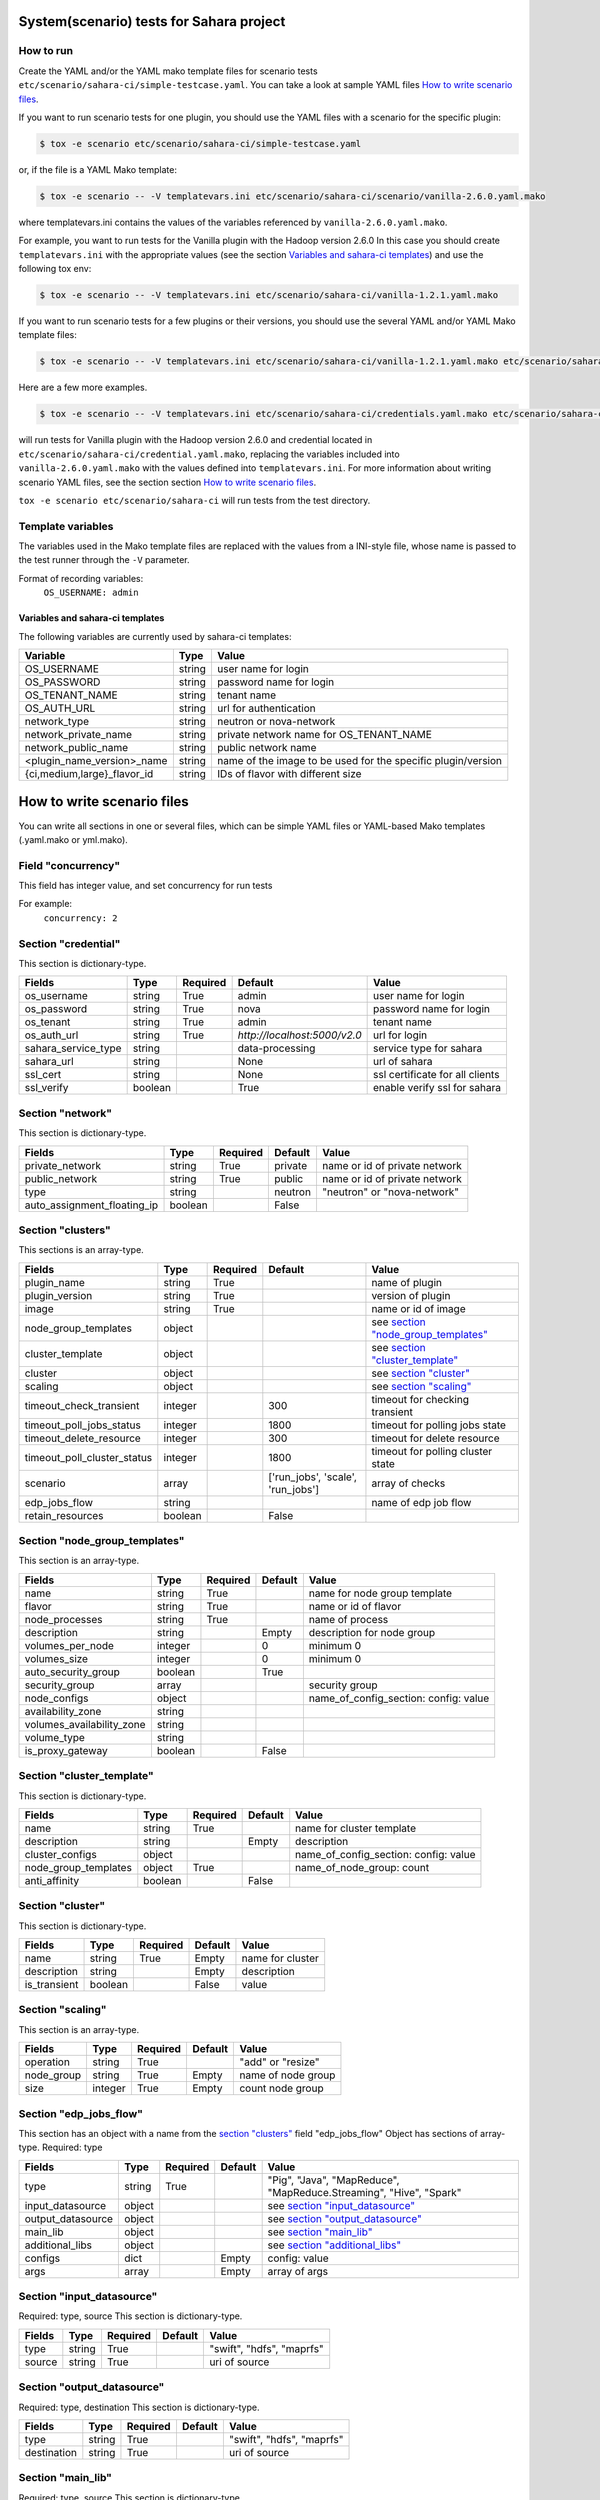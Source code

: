 System(scenario) tests for Sahara project
=========================================

How to run
----------

Create the YAML and/or the YAML mako template files for scenario tests
``etc/scenario/sahara-ci/simple-testcase.yaml``.
You can take a look at sample YAML files `How to write scenario files`_.

If you want to run scenario tests for one plugin, you should use the
YAML files with a scenario for the specific plugin:

.. sourcecode:: console

    $ tox -e scenario etc/scenario/sahara-ci/simple-testcase.yaml
..

or, if the file is a YAML Mako template:

.. sourcecode:: console

    $ tox -e scenario -- -V templatevars.ini etc/scenario/sahara-ci/scenario/vanilla-2.6.0.yaml.mako
..

where templatevars.ini contains the values of the variables referenced
by ``vanilla-2.6.0.yaml.mako``.

For example, you want to run tests for the Vanilla plugin with the Hadoop
version 2.6.0 In this case you should create ``templatevars.ini`` with
the appropriate values (see the section `Variables and sahara-ci templates`_)
and use the following tox env:

.. sourcecode:: console

    $ tox -e scenario -- -V templatevars.ini etc/scenario/sahara-ci/vanilla-1.2.1.yaml.mako
..

If you want to run scenario tests for a few plugins or their versions, you
should use the several YAML and/or YAML Mako template files:

.. sourcecode:: console

    $ tox -e scenario -- -V templatevars.ini etc/scenario/sahara-ci/vanilla-1.2.1.yaml.mako etc/scenario/sahara-ci/vanilla-2.6.0.yaml.mako ...
..

Here are a few more examples.

.. sourcecode:: console

    $ tox -e scenario -- -V templatevars.ini etc/scenario/sahara-ci/credentials.yaml.mako etc/scenario/sahara-ci/vanilla-2.6.0.yaml.mako

..

will run tests for Vanilla plugin with the Hadoop version 2.6.0 and credential
located in ``etc/scenario/sahara-ci/credential.yaml.mako``, replacing the variables
included into ``vanilla-2.6.0.yaml.mako`` with the values defined into
``templatevars.ini``.
For more information about writing scenario YAML files, see the section
section `How to write scenario files`_.

``tox -e scenario etc/scenario/sahara-ci`` will run tests from the test directory.


Template variables
------------------
The variables used in the Mako template files are replaced with the values from a
INI-style file, whose name is passed to the test runner through the ``-V`` parameter.

Format of recording variables:
    ``OS_USERNAME: admin``

Variables and sahara-ci templates
~~~~~~~~~~~~~~~~~~~~~~~~~~~~~~~~~
The following variables are currently used by sahara-ci templates:

+-----------------------------+--------+--------------------------------------------------------------+
|   Variable                  |  Type  |          Value                                               |
+=============================+========+==============================================================+
| OS_USERNAME                 | string | user name for login                                          |
+-----------------------------+--------+--------------------------------------------------------------+
| OS_PASSWORD                 | string | password name for login                                      |
+-----------------------------+--------+--------------------------------------------------------------+
| OS_TENANT_NAME              | string | tenant name                                                  |
+-----------------------------+--------+--------------------------------------------------------------+
| OS_AUTH_URL                 | string | url for authentication                                       |
+-----------------------------+--------+--------------------------------------------------------------+
| network_type                | string | neutron or nova-network                                      |
+-----------------------------+--------+--------------------------------------------------------------+
| network_private_name        | string | private network name for OS_TENANT_NAME                      |
+-----------------------------+--------+--------------------------------------------------------------+
| network_public_name         | string | public network name                                          |
+-----------------------------+--------+--------------------------------------------------------------+
| <plugin_name_version>_name  | string | name of the image to be used for the specific plugin/version |
+-----------------------------+--------+--------------------------------------------------------------+
| {ci,medium,large}_flavor_id | string | IDs of flavor with different size                            |
+-----------------------------+--------+--------------------------------------------------------------+


_`How to write scenario files`
==============================

You can write all sections in one or several files, which can be simple YAML files
or YAML-based Mako templates (.yaml.mako or yml.mako).

Field "concurrency"
-------------------

This field has integer value, and set concurrency for run tests

For example:
     ``concurrency: 2``

Section "credential"
--------------------

This section is dictionary-type.

+---------------------+--------+----------+------------------------------+---------------------------------+
|   Fields            |  Type  | Required |          Default             |               Value             |
+=====================+========+==========+==============================+=================================+
| os_username         | string | True     | admin                        | user name for login             |
+---------------------+--------+----------+------------------------------+---------------------------------+
| os_password         | string | True     | nova                         | password name for login         |
+---------------------+--------+----------+------------------------------+---------------------------------+
| os_tenant           | string | True     | admin                        | tenant name                     |
+---------------------+--------+----------+------------------------------+---------------------------------+
| os_auth_url         | string | True     | `http://localhost:5000/v2.0` | url for login                   |
+---------------------+--------+----------+------------------------------+---------------------------------+
| sahara_service_type | string |          | data-processing              | service type for sahara         |
+---------------------+--------+----------+------------------------------+---------------------------------+
| sahara_url          | string |          | None                         | url of sahara                   |
+---------------------+--------+----------+------------------------------+---------------------------------+
| ssl_cert            | string |          | None                         | ssl certificate for all clients |
+---------------------+--------+----------+------------------------------+---------------------------------+
| ssl_verify          | boolean|          | True                         | enable verify ssl for sahara    |
+---------------------+--------+----------+------------------------------+---------------------------------+

Section "network"
-----------------

This section is dictionary-type.

+-----------------------------+---------+----------+----------+-------------------------------+
|           Fields            |   Type  | Required | Default  |            Value              |
+=============================+=========+==========+==========+===============================+
| private_network             | string  |  True    | private  | name or id of private network |
+-----------------------------+---------+----------+----------+-------------------------------+
| public_network              | string  |  True    | public   | name or id of private network |
+-----------------------------+---------+----------+----------+-------------------------------+
| type                        | string  |          | neutron  | "neutron" or "nova-network"   |
+-----------------------------+---------+----------+----------+-------------------------------+
| auto_assignment_floating_ip | boolean |          | False    |                               |
+-----------------------------+---------+----------+----------+-------------------------------+


Section "clusters"
------------------

This sections is an array-type.

+-----------------------------+---------+----------+-----------------------------------+---------------------------------------+
|        Fields               |   Type  | Required |              Default              |                  Value                |
+=============================+=========+==========+===================================+=======================================+
| plugin_name                 | string  | True     |                                   | name of plugin                        |
+-----------------------------+---------+----------+-----------------------------------+---------------------------------------+
| plugin_version              | string  | True     |                                   | version of plugin                     |
+-----------------------------+---------+----------+-----------------------------------+---------------------------------------+
| image                       | string  | True     |                                   | name or id of image                   |
+-----------------------------+---------+----------+-----------------------------------+---------------------------------------+
| node_group_templates        | object  |          |                                   | see `section "node_group_templates"`_ |
+-----------------------------+---------+----------+-----------------------------------+---------------------------------------+
| cluster_template            | object  |          |                                   | see `section "cluster_template"`_     |
+-----------------------------+---------+----------+-----------------------------------+---------------------------------------+
| cluster                     | object  |          |                                   | see `section "cluster"`_              |
+-----------------------------+---------+----------+-----------------------------------+---------------------------------------+
| scaling                     | object  |          |                                   | see `section "scaling"`_              |
+-----------------------------+---------+----------+-----------------------------------+---------------------------------------+
| timeout_check_transient     | integer |          | 300                               | timeout for checking transient        |
+-----------------------------+---------+----------+-----------------------------------+---------------------------------------+
| timeout_poll_jobs_status    | integer |          | 1800                              | timeout for polling jobs state        |
+-----------------------------+---------+----------+-----------------------------------+---------------------------------------+
| timeout_delete_resource     | integer |          | 300                               | timeout for delete resource           |
+-----------------------------+---------+----------+-----------------------------------+---------------------------------------+
| timeout_poll_cluster_status | integer |          | 1800                              | timeout for polling cluster state     |
+-----------------------------+---------+----------+-----------------------------------+---------------------------------------+
| scenario                    | array   |          | ['run_jobs', 'scale', 'run_jobs'] | array of checks                       |
+-----------------------------+---------+----------+-----------------------------------+---------------------------------------+
| edp_jobs_flow               | string  |          |                                   | name of edp job flow                  |
+-----------------------------+---------+----------+-----------------------------------+---------------------------------------+
| retain_resources            | boolean |          | False                             |                                       |
+-----------------------------+---------+----------+-----------------------------------+---------------------------------------+


Section "node_group_templates"
------------------------------

This section is an array-type.

+---------------------------+---------+----------+----------+---------------------------------------+
|           Fields          |   Type  | Required | Default  |                  Value                |
+===========================+=========+==========+==========+=======================================+
| name                      | string  | True     |          | name for node group template          |
+---------------------------+---------+----------+----------+---------------------------------------+
| flavor                    | string  | True     |          | name or id of flavor                  |
+---------------------------+---------+----------+----------+---------------------------------------+
| node_processes            | string  | True     |          | name of process                       |
+---------------------------+---------+----------+----------+---------------------------------------+
| description               | string  |          | Empty    | description for node group            |
+---------------------------+---------+----------+----------+---------------------------------------+
| volumes_per_node          | integer |          |    0     | minimum 0                             |
+---------------------------+---------+----------+----------+---------------------------------------+
| volumes_size              | integer |          |    0     | minimum 0                             |
+---------------------------+---------+----------+----------+---------------------------------------+
| auto_security_group       | boolean |          | True     |                                       |
+---------------------------+---------+----------+----------+---------------------------------------+
| security_group            | array   |          |          | security group                        |
+---------------------------+---------+----------+----------+---------------------------------------+
| node_configs              | object  |          |          | name_of_config_section: config: value |
+---------------------------+---------+----------+----------+---------------------------------------+
| availability_zone         | string  |          |          |                                       |
+---------------------------+---------+----------+----------+---------------------------------------+
| volumes_availability_zone | string  |          |          |                                       |
+---------------------------+---------+----------+----------+---------------------------------------+
| volume_type               | string  |          |          |                                       |
+---------------------------+---------+----------+----------+---------------------------------------+
| is_proxy_gateway          | boolean |          | False    |                                       |
+---------------------------+---------+----------+----------+---------------------------------------+


Section "cluster_template"
--------------------------

This section is dictionary-type.

+----------------------+---------+----------+-----------+---------------------------------------+
|        Fields        |  Type   | Required |  Default  |                 Value                 |
+======================+=========+==========+===========+=======================================+
| name                 | string  | True     |           | name for cluster template             |
+----------------------+---------+----------+-----------+---------------------------------------+
| description          | string  |          | Empty     | description                           |
+----------------------+---------+----------+-----------+---------------------------------------+
| cluster_configs      | object  |          |           | name_of_config_section: config: value |
+----------------------+---------+----------+-----------+---------------------------------------+
| node_group_templates | object  | True     |           | name_of_node_group: count             |
+----------------------+---------+----------+-----------+---------------------------------------+
| anti_affinity        | boolean |          | False     |                                       |
+----------------------+---------+----------+-----------+---------------------------------------+


Section "cluster"
-----------------

This section is dictionary-type.

+--------------+---------+----------+---------+------------------+
|    Fields    |  Type   | Required | Default |       Value      |
+==============+=========+==========+=========+==================+
| name         | string  | True     | Empty   | name for cluster |
+--------------+---------+----------+---------+------------------+
| description  | string  |          | Empty   | description      |
+--------------+---------+----------+---------+------------------+
| is_transient | boolean |          | False   | value            |
+--------------+---------+----------+---------+------------------+


Section "scaling"
-----------------

This section is an array-type.

+------------+---------+----------+-----------+--------------------+
|   Fields   |  Type   | Required |  Default  |       Value        |
+============+=========+==========+===========+====================+
| operation  | string  | True     |           | "add" or "resize"  |
+------------+---------+----------+-----------+--------------------+
| node_group | string  | True     | Empty     | name of node group |
+------------+---------+----------+-----------+--------------------+
| size       | integer | True     | Empty     | count node group   |
+------------+---------+----------+-----------+--------------------+


Section "edp_jobs_flow"
-----------------------

This section has an object with a name from the `section "clusters"`_ field "edp_jobs_flow"
Object has sections of array-type.
Required: type

+-------------------+--------+----------+-----------+----------------------------------------------------------------------+
|       Fields      |  Type  | Required |  Default  |                                 Value                                |
+===================+========+==========+===========+======================================================================+
| type              | string | True     |           | "Pig", "Java", "MapReduce", "MapReduce.Streaming", "Hive", "Spark"   |
+-------------------+--------+----------+-----------+----------------------------------------------------------------------+
| input_datasource  | object |          |           | see `section "input_datasource"`_                                    |
+-------------------+--------+----------+-----------+----------------------------------------------------------------------+
| output_datasource | object |          |           | see `section "output_datasource"`_                                   |
+-------------------+--------+----------+-----------+----------------------------------------------------------------------+
| main_lib          | object |          |           | see `section "main_lib"`_                                            |
+-------------------+--------+----------+-----------+----------------------------------------------------------------------+
| additional_libs   | object |          |           | see `section "additional_libs"`_                                     |
+-------------------+--------+----------+-----------+----------------------------------------------------------------------+
| configs           | dict   |          | Empty     | config: value                                                        |
+-------------------+--------+----------+-----------+----------------------------------------------------------------------+
| args              | array  |          | Empty     | array of args                                                        |
+-------------------+--------+----------+-----------+----------------------------------------------------------------------+


Section "input_datasource"
--------------------------

Required: type, source
This section is dictionary-type.

+--------+--------+----------+-----------+---------------------------+
| Fields |  Type  | Required |  Default  |            Value          |
+========+========+==========+===========+===========================+
| type   | string | True     |           | "swift", "hdfs", "maprfs" |
+--------+--------+----------+-----------+---------------------------+
| source | string | True     |           | uri of source             |
+--------+--------+----------+-----------+---------------------------+


Section "output_datasource"
---------------------------

Required: type, destination
This section is dictionary-type.

+-------------+--------+----------+-----------+---------------------------+
| Fields      |  Type  | Required |  Default  |           Value           |
+=============+========+==========+===========+===========================+
| type        | string | True     |           | "swift", "hdfs", "maprfs" |
+-------------+--------+----------+-----------+---------------------------+
| destination | string | True     |           | uri of source             |
+-------------+--------+----------+-----------+---------------------------+


Section "main_lib"
------------------

Required: type, source
This section is dictionary-type.

+--------+--------+----------+-----------+----------------------+
| Fields |  Type  | Required |  Default  |         Value        |
+========+========+==========+===========+======================+
| type   | string | True     |           | "swift or "database" |
+--------+--------+----------+-----------+----------------------+
| source | string | True     |           | uri of source        |
+--------+--------+----------+-----------+----------------------+


Section "additional_libs"
-------------------------

Required: type, source
This section is an array-type.

+--------+--------+----------+-----------+----------------------+
| Fields |  Type  | Required |  Default  |         Value        |
+========+========+==========+===========+======================+
| type   | string | True     |           | "swift or "database" |
+--------+--------+----------+-----------+----------------------+
| source | string | True     |           | uri of source        |
+--------+--------+----------+-----------+----------------------+
